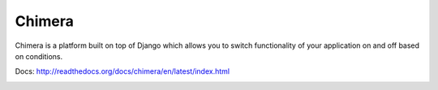 Chimera
--------

Chimera is a platform built on top of Django which allows you to switch functionality of your application on and off based on conditions.

Docs: http://readthedocs.org/docs/chimera/en/latest/index.html

.. image:: http://dl.dropbox.com/u/116385/Screenshots/-egenorlfjki.png

